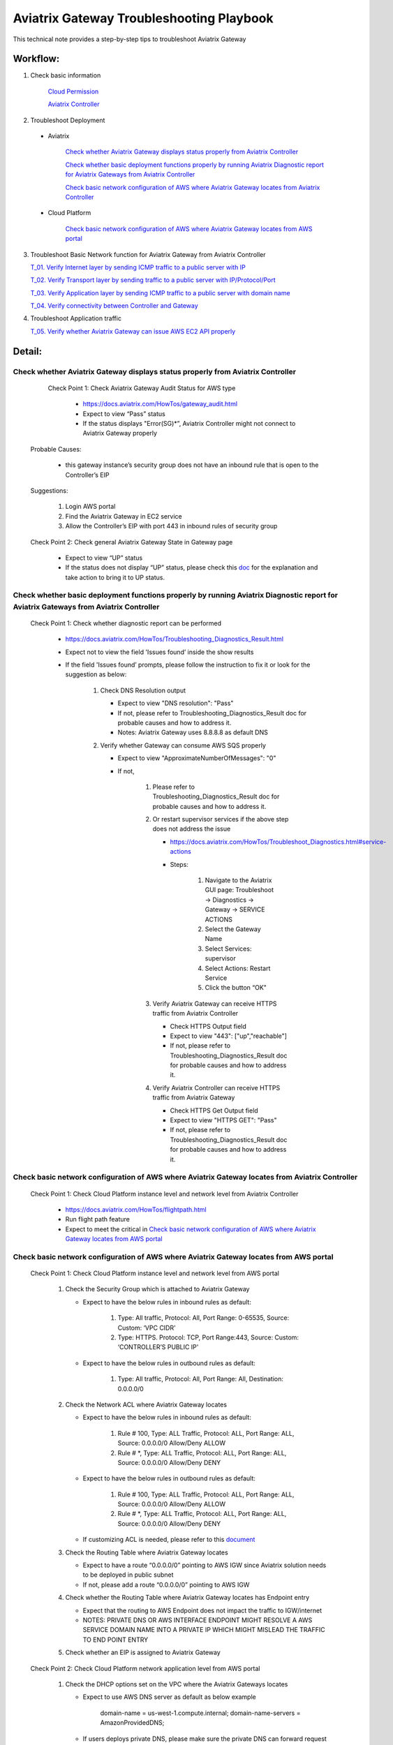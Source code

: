 .. meta::
   :description: 
   :keywords: 

=========================================================================================
Aviatrix Gateway Troubleshooting Playbook
=========================================================================================

This technical note provides a step-by-step tips to troubleshoot Aviatrix Gateway

Workflow:
---------

1. Check basic information

      `Cloud Permission <https://github.com/brycewang03/Docs/blob/troubleshooting_playbook/HowTos/troubleshooting_playbook_aws_iam_service.rst>`_
   
      `Aviatrix Controller <https://github.com/brycewang03/Docs/blob/troubleshooting_playbook/HowTos/troubleshooting_playbook_aws_iam_service.rst>`_

2. Troubleshoot Deployment

  * Aviatrix

       `Check whether Aviatrix Gateway displays status properly from Aviatrix Controller`_

       `Check whether basic deployment functions properly by running Aviatrix Diagnostic report for Aviatrix Gateways from Aviatrix Controller`_

       `Check basic network configuration of AWS where Aviatrix Gateway locates from Aviatrix Controller`_

  * Cloud Platform

       `Check basic network configuration of AWS where Aviatrix Gateway locates from AWS portal`_

3. Troubleshoot Basic Network function for Aviatrix Gateway from Aviatrix Controller
    
   `T_01. Verify Internet layer by sending ICMP traffic to a public server with IP`_

   `T_02. Verify Transport layer by sending traffic to a public server with IP/Protocol/Port`_

   `T_03. Verify Application layer by sending ICMP traffic to a public server with domain name`_

   `T_04. Verify connectivity between Controller and Gateway`_

4. Troubleshoot Application traffic
    
   `T_05. Verify whether Aviatrix Gateway can issue AWS EC2 API properly`_
    
Detail:
-------

Check whether Aviatrix Gateway displays status properly from Aviatrix Controller
~~~~~~~~~~~~~~~~~~~~~~~~~~~~~~~~~~~~~~~~~~~~~~~~~~~~~~~~~~~~~~~~~~~~~~~~~~~~~~~~

    Check Point 1: Check Aviatrix Gateway Audit Status for  AWS type
    
      * https://docs.aviatrix.com/HowTos/gateway_audit.html
      
      * Expect to view “Pass” status
      
      * If the status displays "Error(SG)*”, Aviatrix Controller might not connect to Aviatrix Gateway properly
    
   Probable Causes:
   
      * this gateway instance’s security group does not have an inbound rule that is open to the Controller’s EIP
     
   Suggestions:
   
      1. Login AWS portal

      2. Find the Aviatrix Gateway in EC2 service

      3. Allow the Controller’s EIP with port 443 in inbound rules of security group

   Check Point 2: Check general Aviatrix Gateway State in Gateway page
   
      * Expect to view “UP” status

      * If the status does not display “UP” status, please check this `doc <https://docs.aviatrix.com/HowTos/gateway.html#gateway-state>`_ for the explanation and take action to bring it to UP status.

Check whether basic deployment functions properly by running Aviatrix Diagnostic report for Aviatrix Gateways from Aviatrix Controller
~~~~~~~~~~~~~~~~~~~~~~~~~~~~~~~~~~~~~~~~~~~~~~~~~~~~~~~~~~~~~~~~~~~~~~~~~~~~~~~~~~~~~~~~~~~~~~~~~~~~~~~~~~~~~~~~~~~~~~~~~~~~~~~~~~~~~~

   Check Point 1: Check whether diagnostic report can be performed  
    
      * https://docs.aviatrix.com/HowTos/Troubleshooting_Diagnostics_Result.html
      
      * Expect not to view the field 'Issues found’ inside the show results
      
      * If the field 'Issues found’ prompts, please follow the instruction to fix it or look for the suggestion as below:

         1. Check DNS Resolution output

            * Expect to view "DNS resolution": "Pass"

            * If not, please refer to Troubleshooting_Diagnostics_Result doc for probable causes and how to address it.

            * Notes: Aviatrix Gateway uses 8.8.8.8 as default DNS
         
         2. Verify whether Gateway can consume AWS SQS properly
             
            * Expect to view "ApproximateNumberOfMessages": "0"

            * If not, 

               1. Please refer to Troubleshooting_Diagnostics_Result doc for probable causes and how to address it.

               2. Or restart supervisor services if the above step does not address the issue
               
                  * https://docs.aviatrix.com/HowTos/Troubleshoot_Diagnostics.html#service-actions
                  
                  * Steps:
                     
                     1. Navigate to the Aviatrix GUI page: Troubleshoot -> Diagnostics -> Gateway -> SERVICE ACTIONS
                     
                     2. Select the Gateway Name
                     
                     3. Select Services: supervisor
                     
                     4. Select Actions: Restart Service
                     
                     5. Click the button “OK"
                      
               3. Verify Aviatrix Gateway can receive HTTPS traffic from Aviatrix Controller
                  
                  * Check HTTPS Output field
                  
                  * Expect to view "443": ["up","reachable"]
                  
                  * If not, please refer to Troubleshooting_Diagnostics_Result doc for probable causes and how to address it.
                  
               4. Verify Aviatrix Controller can receive HTTPS traffic from Aviatrix Gateway
                  
                  * Check HTTPS Get Output field
                  
                  * Expect to view "HTTPS GET": "Pass"
                  
                  * If not, please refer to Troubleshooting_Diagnostics_Result doc for probable causes and how to address it.

Check basic network configuration of AWS where Aviatrix Gateway locates from Aviatrix Controller
~~~~~~~~~~~~~~~~~~~~~~~~~~~~~~~~~~~~~~~~~~~~~~~~~~~~~~~~~~~~~~~~~~~~~~~~~~~~~~~~~~~~~~~~~~~~~~~~

   Check Point 1: Check Cloud Platform instance level and network level from Aviatrix Controller
   
      * https://docs.aviatrix.com/HowTos/flightpath.html
      
      * Run flight path feature
      
      * Expect to meet the critical in `Check basic network configuration of AWS where Aviatrix Gateway locates from AWS portal`_

Check basic network configuration of AWS where Aviatrix Gateway locates from AWS portal
~~~~~~~~~~~~~~~~~~~~~~~~~~~~~~~~~~~~~~~~~~~~~~~~~~~~~~~~~~~~~~~~~~~~~~~~~~~~~~~~~~~~~~~

   Check Point 1: Check Cloud Platform instance level and network level from AWS portal
   
      1. Check the Security Group which is attached to Aviatrix Gateway
      
         * Expect to have the below rules in inbound rules as default:
         
            1. Type: All traffic, Protocol: All, Port Range: 0-65535, Source: Custom: ‘VPC CIDR'
            
            2. Type: HTTPS. Protocol: TCP, Port Range:443, Source: Custom: ‘CONTROLLER’S PUBLIC IP'
            
         * Expect to have the below rules in outbound rules as default:
      
            1. Type: All traffic, Protocol: All, Port Range: All, Destination: 0.0.0.0/0
      
      2. Check the Network ACL where Aviatrix Gateway locates
      
         * Expect to have the below rules in inbound rules as default:
      
            1. Rule # 100, Type: ALL Traffic, Protocol: ALL, Port Range: ALL, Source: 0.0.0.0/0 Allow/Deny ALLOW
      
            2. Rule # *, Type: ALL Traffic, Protocol: ALL, Port Range: ALL, Source: 0.0.0.0/0 Allow/Deny DENY
      
         * Expect to have the below rules in outbound rules as default:
      
            1. Rule # 100, Type: ALL Traffic, Protocol: ALL, Port Range: ALL, Source: 0.0.0.0/0 Allow/Deny ALLOW
      
            2. Rule # *, Type: ALL Traffic, Protocol: ALL, Port Range: ALL, Source: 0.0.0.0/0 Allow/Deny DENY
      
         * If customizing ACL is needed, please refer to this `document <https://docs.aviatrix.com/HowTos/customize_aws_acls_for_cloudn_dcx.html>`_
         
      3. Check the Routing Table where Aviatrix Gateway locates
      
         * Expect to have a route “0.0.0.0/0” pointing to AWS IGW since Aviatrix solution needs to be deployed in public subnet
         
         * If not, please add a route “0.0.0.0/0” pointing to AWS IGW
      
      4. Check whether the Routing Table where Aviatrix Gateway locates has Endpoint entry
      
         * Expect that the routing to AWS Endpoint does not impact the traffic to IGW/internet

         * NOTES: PRIVATE DNS OR AWS INTERFACE ENDPOINT MIGHT RESOLVE A AWS SERVICE DOMAIN NAME INTO A PRIVATE IP WHICH MIGHT MISLEAD THE TRAFFIC TO END POINT ENTRY
      
      5. Check whether an EIP is assigned to Aviatrix Gateway

   Check Point 2: Check Cloud Platform network application level from AWS portal
   
      1. Check the DHCP options set on the VPC where the Aviatrix Gateways locates
      
         * Expect to use AWS DNS server as default as below example
         
            ::
         
            domain-name = us-west-1.compute.internal; domain-name-servers = AmazonProvidedDNS;
      
         * If users deploys private DNS, please make sure the private DNS can forward request to public DNS properly
         
            * NOTES: Aviatrix Gateway uses DNS 8.8.8.8 as a default DNS. Users are able to remove the default DNS server for the Aviatrix gateway and instructs the gateway to use the `VPC DNS server configured in VPC DHCP option <https://docs.aviatrix.com/HowTos/gateway.html#use-vpc-vnet-dns-server>`_
      
      2. Check whether both DNS resolution and DNS hostnames are Enabled on the VPC where the Aviatrix Gateways locates
      
         * Expect to view the status “Enabled” for both DNS resolution and DNS hostnames
      
         * If not, please turn it to enable on AWS portal

   Check Point 3: Check whether AWS SQS with type FIFO exists in AWS portal
   
      * Expect to have the below info in AWS Simple Queue Service
      
         * A queue name with format “aviatrix-[AVIATRIX-GATEWAY-PUBLIC-IP].fifo”
      
         * This queue should exist in 
      
            * either the same region where Aviatrix Gateway locates
      
            * or in the supported FIFO queue region near to the region where Aviatrix Gateway locates https://aws.amazon.com/about-aws/whats-new/2019/02/amazon-sqs-fifo-qeues-now-available-in-15-aws-regions/
      
      * If there is no queue existed, Aviatrix Controller cannot deliver messages to Aviatrix Gateway

      Probable Causes:
      
         * Aviatrix software does not create an AWS FIFO queue properly
      
         * Users delete it by accident

      Suggestions:
      
         * By design, Aviatrix software will create a new AWS FIFO queue if it detects the queue is missing when Aviatrix Controller delivers messages to Aviatrix Gateway. Therefore, users can toggle (enable and then disable) the `SNAT <https://docs.aviatrix.com/HowTos/gateway.html#source-nat>`_ feature to force creating an AWS FIFO queue if needed.
      
         * Delete Aviatrix Gateway and re-create it through Aviatrix Controller

T_01. Verify Internet layer by sending ICMP traffic to a public server with IP
~~~~~~~~~~~~~~~~~~~~~~~~~~~~~~~~~~~~~~~~~~~~~~~~~~~~~~~~~~~~~~~~~~~~~~~~~~~~~~

   * https://docs.aviatrix.com/HowTos/Troubleshoot_Diagnostics.html#gateway-utility
   
   * Take a public server 8.8.8.8 for example
   
   * Steps:
   
      1. Navigate to the Aviatrix GUI page: Troubleshoot -> Diagnostics -> Network -> GATEWAY UTILITY
      
      2. Select the Gateway Name
      
      3. Select the Interface: eth0
      
      4. Destination Host Name (or IP): 8.8.8.8
      
      5. Click the button “Ping"
   
      * Expect to view Ping Success as example:

      ::

         PING 8.8.8.8 (8.8.8.8) from 192.168.100.20 : 400(428) bytes of data.
         76 bytes from 8.8.8.8: icmp_seq=1 ttl=51 (truncated)
         76 bytes from 8.8.8.8: icmp_seq=2 ttl=51 (truncated)
         76 bytes from 8.8.8.8: icmp_seq=3 ttl=51 (truncated)
         76 bytes from 8.8.8.8: icmp_seq=4 ttl=51 (truncated)
         76 bytes from 8.8.8.8: icmp_seq=5 ttl=51 (truncated)

         --- 8.8.8.8 ping statistics ---
         5 packets transmitted, 5 received, 0% packet loss, time 4005ms
         rtt min/avg/max/mdev = 1.977/2.068/2.280/0.113 ms

T_02. Verify Transport layer by sending traffic to a public server with IP/Protocol/Port
~~~~~~~~~~~~~~~~~~~~~~~~~~~~~~~~~~~~~~~~~~~~~~~~~~~~~~~~~~~~~~~~~~~~~~~~~~~~~~~~~~~~~~~~

   * https://docs.aviatrix.com/HowTos/Troubleshoot_Diagnostics.html#network-connectivity-utility
   
   * Take a public server 8.8.8.8 for example
   
   * Steps:
   
      1. Navigate to the Aviatrix GUI page: Troubleshoot -> Diagnostics -> Network -> NETWORK CONNECTIVITY UTILITY
      
      2. Hostname: 8.8.8.8
      
      3. Port: 443
      
      4. Gateway Name: Aviatrix Gateway
      
      5. Protocol: TCP
      
      6. Click the button “Go"
   
   * Expect to view a green message “Able to reach 8.8.8.8 at 443 from gateway [AVIATRIX-GATEWAY-NAME]” on Aviatrix GUI

T_03. Verify Application layer by sending ICMP traffic to a public server with domain name
~~~~~~~~~~~~~~~~~~~~~~~~~~~~~~~~~~~~~~~~~~~~~~~~~~~~~~~~~~~~~~~~~~~~~~~~~~~~~~~~~~~~~~~~~~

   * https://docs.aviatrix.com/HowTos/Troubleshoot_Diagnostics.html#gateway-utility
   
   * Take a public server www.google.com for example
   
   * Steps:
   
      1. Navigate to the Aviatrix GUI page: Troubleshoot -> Diagnostics -> Network -> GATEWAY UTILITY
      
      2. Select the Gateway Name
      
      3. Select the Interface: eth0
      
      4. Destination Host Name (or IP): www.google.com
      
      5. Click the button “Ping"
       
   * Expect to view Ping Success and able to resolve the domain name to a public IP as example:

   ::
   
      PING www.google.com (172.217.6.68) 400(428) bytes of data.
      76 bytes from sfo07s17-in-f68.1e100.net (172.217.6.68): icmp_seq=1 ttl=51 (truncated)
      76 bytes from sfo07s17-in-f68.1e100.net (172.217.6.68): icmp_seq=2 ttl=51 (truncated)
      76 bytes from sfo07s17-in-f68.1e100.net (172.217.6.68): icmp_seq=3 ttl=51 (truncated)
      76 bytes from sfo07s17-in-f68.1e100.net (172.217.6.68): icmp_seq=4 ttl=51 (truncated)
      76 bytes from sfo07s17-in-f68.1e100.net (172.217.6.68): icmp_seq=5 ttl=51 (truncated)

      --- www.google.com ping statistics ---
      5 packets transmitted, 5 received, 0% packet loss, time 4007ms
      rtt min/avg/max/mdev = 1.836/1.857/1.906/0.046 ms

   * If it cannot resolve to a public IP or Ping fail, this Aviatrix Gateway might not function properly

   Probable Causes:
   
      * A private DNS cannot resolve a public domain or forward this public DNS request to a public DNS properly
      
      * The outbound rules of security group or ACL is not allowing traffic to 0.0.0.0/0

   Suggestions:
   
      1. please check the private DNS configuration if you enable the feature “Use VPC/VNet DNS Server"
      
         1. Make sure it can resolve a public domain
      
         2. Make sure it can forward public DNS request to a public DNS
      
      2. Allow public traffic on security group and ACL

T_04. Verify connectivity between Controller and Gateway
~~~~~~~~~~~~~~~~~~~~~~~~~~~~~~~~~~~~~~~~~~~~~~~~~~~~~~~~

   * https://docs.aviatrix.com/HowTos/Troubleshoot_Diagnostics.html#network-connectivity-utility

   Check Point 1: Check whether gateway can reach to controller with port 443
   
   * Steps:
   
      1. Collect the public IP of controller
      
      2. Navigate to the Aviatrix GUI page: Troubleshoot -> Diagnostics -> Network -> NETWORK CONNECTIVITY UTILITY
      
      3. Hostname:  [CONTROLLER-PUBLIC-IP] 
      
      4. Port: 443
      
      5. Gateway Name: Aviatrix Gateway
      
      6. Protocol: TCP
      
      7. Click the button “Go"

   * Expect to view a green message “Able to reach [CONTROLLER-PUBLIC-IP] at 443 from gateway [AVIATRIX-GATEWAY-NAME]” on Aviatrix GUI

   Check Point 2: Check whether controller can reach to gateway with port 443
   
   * Steps:
   
      1. Collect the public IP of gateway
      
      2. Navigate to the Aviatrix GUI page: Troubleshoot -> Diagnostics -> Network -> NETWORK CONNECTIVITY UTILITY
      
      3. Hostname:  [GATEWAY-PUBLIC-IP] 
      
      4. Port: 443
      
      5. Gateway Name: Aviatrix Gateway
      
      6. Protocol: TCP
      
      7. Click the button “Go"
   
   * Expect to view a green message “Able to reach [GATEWAY-PUBLIC-IP] at 443 from controller" on Aviatrix GUI

   Probable Causes:
   
      * Either Security Group or ACL is not configured properly
   
      * Apache does not work properly

   Suggestions:
   
      * Follow the instruction in A. Check whether Aviatrix Gateway displays status properly from Aviatrix Controller
   
      * Follow the instruction in B. Check whether basic deployment functions properly by running Aviatrix Diagnostic report for Aviatrix Gateways from Aviatrix Controller
   
      * Enable the function `CONTROLLER SECURITY GROUP MANAGEMENT <https://docs.aviatrix.com/HowTos/FAQ.html#how-do-i-secure-the-controller-access>`_ on Aviatrix Controller 

T_05. Verify whether Aviatrix Gateway can issue AWS EC2 API properly
~~~~~~~~~~~~~~~~~~~~~~~~~~~~~~~~~~~~~~~~~~~~~~~~~~~~~~~~~~~~~~~~~~~~

   * https://docs.aws.amazon.com/AWSEC2/latest/APIReference/API_DescribeRegions.html
   
   * Check the AWS EC2 API server in your VPC region in https://docs.aws.amazon.com/general/latest/gr/rande.html#ec2_region
   
   ::
   
      Take us-west-1 region for example: ec2.us-west-1.amazonaws.com
   
   * Steps:
   
      1. Navigate to the Aviatrix GUI page: Troubleshoot -> Diagnostics -> Network -> GATEWAY UTILITY
      
      2. Select the Gateway Name
      
      3. Select the Interface: eth0
      
      4. Destination Host Name (or IP): ec2.us-west-1.amazonaws.com
      
      5. Click the button “Ping"
    
   * Expect to view Ping Success and able to resolve the domain name to a public IP as example:

   ::
   
      PING ec2.us-west-1.amazonaws.com (176.32.118.30) 400(428) bytes of data.
      408 bytes from 176.32.118.30 (176.32.118.30): icmp_seq=1 ttl=251 time=0.276 ms
      408 bytes from 176.32.118.30 (176.32.118.30): icmp_seq=2 ttl=251 time=0.274 ms
      408 bytes from 176.32.118.30 (176.32.118.30): icmp_seq=3 ttl=251 time=0.306 ms
      408 bytes from 176.32.118.30 (176.32.118.30): icmp_seq=4 ttl=251 time=0.344 ms
      408 bytes from 176.32.118.30 (176.32.118.30): icmp_seq=5 ttl=251 time=0.300 ms

      --- ec2.us-west-1.amazonaws.com ping statistics ---
      5 packets transmitted, 5 received, 0% packet loss, time 4060ms
      rtt min/avg/max/mdev = 0.274/0.300/0.344/0.025 ms

   * If it resolves to a private IP or Ping fail, Aviatrix Gateway might not able to function AWS API properly

   Probable Causes:
   
      * There is an AWS endpoint/interface for AWS EC2 API in the routing table

   Suggestions:
   
      1. Check whether your VPC/subnet/routing table has an AWS endpoint for AWS EC2 API
   
      2. Attempt to remove the endpoint first and then verify it again
